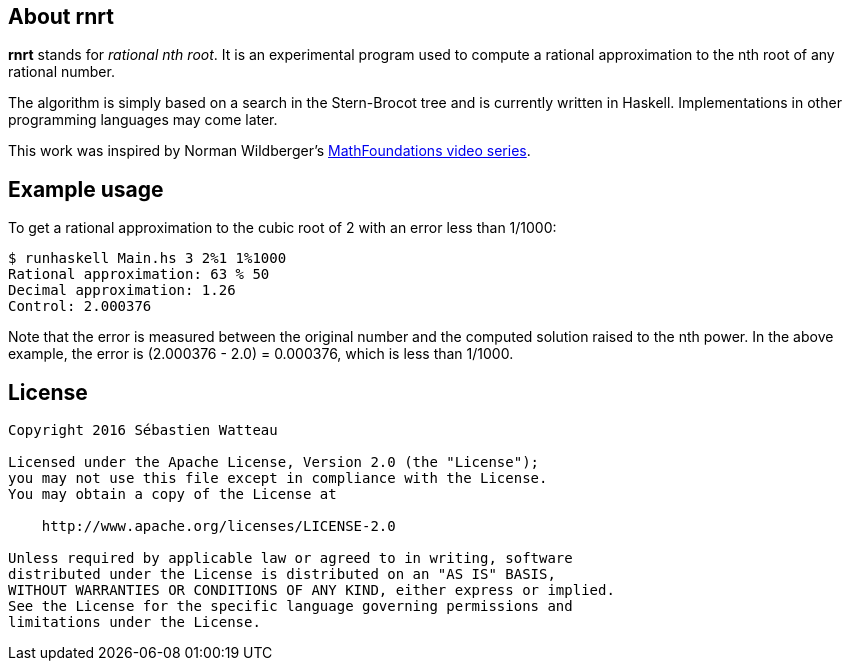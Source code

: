 == About rnrt

*rnrt* stands for _rational nth root_.
It is an experimental program used to compute a rational approximation to the nth root of any rational number.

The algorithm is simply based on a search in the Stern-Brocot tree and is currently written in Haskell.
Implementations in other programming languages may come later.

This work was inspired by Norman Wildberger's link:https://www.youtube.com/user/njwildberger[MathFoundations video series].

== Example usage

To get a rational approximation to the cubic root of 2 with an error less than 1/1000:

----
$ runhaskell Main.hs 3 2%1 1%1000
Rational approximation: 63 % 50
Decimal approximation: 1.26
Control: 2.000376
----

Note that the error is measured between the original number and the computed solution raised to the nth power.
In the above example, the error is (2.000376 - 2.0) = 0.000376, which is less than 1/1000.

== License

----
Copyright 2016 Sébastien Watteau

Licensed under the Apache License, Version 2.0 (the "License");
you may not use this file except in compliance with the License.
You may obtain a copy of the License at

    http://www.apache.org/licenses/LICENSE-2.0

Unless required by applicable law or agreed to in writing, software
distributed under the License is distributed on an "AS IS" BASIS,
WITHOUT WARRANTIES OR CONDITIONS OF ANY KIND, either express or implied.
See the License for the specific language governing permissions and
limitations under the License.
----
